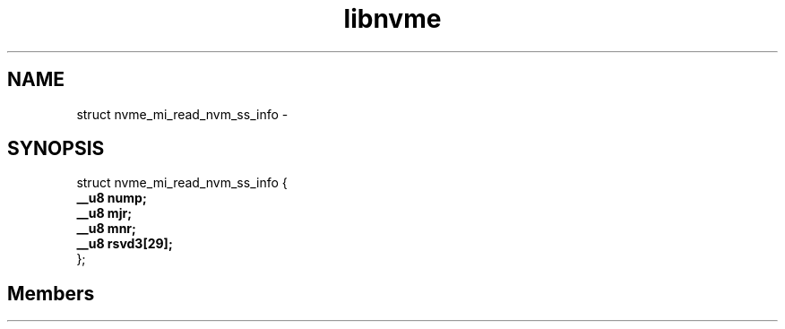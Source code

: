 .TH "libnvme" 2 "struct nvme_mi_read_nvm_ss_info" "February 2020" "LIBNVME API Manual" LINUX
.SH NAME
struct nvme_mi_read_nvm_ss_info \-
.SH SYNOPSIS
struct nvme_mi_read_nvm_ss_info {
.br
.BI "    __u8 nump;"
.br
.BI "    __u8 mjr;"
.br
.BI "    __u8 mnr;"
.br
.BI "    __u8 rsvd3[29];"
.br
.BI "
};
.br

.SH Members
